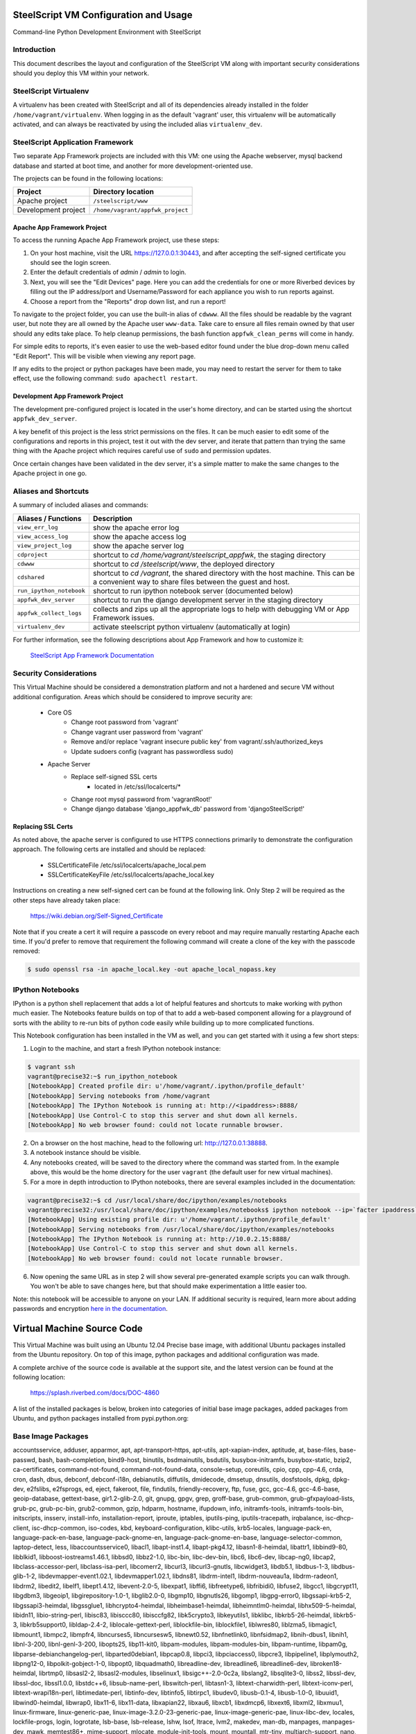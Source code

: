 SteelScript VM Configuration and Usage
======================================

Command-line Python Development Environment with SteelScript


Introduction
------------

This document describes the layout and configuration of the SteelScript VM
along with important security considerations should you deploy this VM
within your network.


SteelScript Virtualenv
----------------------

A virtualenv has been created with SteelScript and all of its dependencies
already installed in the folder ``/home/vagrant/virtualenv``.  When logging in
as the default 'vagrant' user, this virtualenv will be automatically activated,
and can always be reactivated by using the included alias ``virtualenv_dev``.


SteelScript Application Framework
---------------------------------

Two separate App Framework projects are included with this VM: one using the
Apache webserver, mysql backend database and started at boot time, and another
for more development-oriented use.

The projects can be found in the following locations:

===================== =====================================
Project               Directory location
===================== =====================================
Apache project        ``/steelscript/www``
Development project   ``/home/vagrant/appfwk_project``
===================== =====================================


Apache App Framework Project
^^^^^^^^^^^^^^^^^^^^^^^^^^^^

To access the running Apache App Framework project, use these steps:

1. On your host machine, visit the URL
   `https://127.0.0.1:30443 <https://127.0.0.1:30443>`_, and after accepting
   the self-signed certificate you should see the login screen.
2. Enter the default credentials of `admin` / `admin` to login.
3. Next, you will see the "Edit Devices" page.  Here you can add the
   credentials for one or more Riverbed devices by filling out the IP
   address/port and Username/Password for each appliance you wish
   to run reports against.
4. Choose a report from the "Reports" drop down list, and run a report!

To navigate to the project folder, you can use the built-in alias of
``cdwww``.  All the files should be readable by the vagrant user,
but note they are all owned by the Apache user ``www-data``.  Take care
to ensure all files remain owned by that user should any edits take place.
To help cleanup permissions, the bash function ``appfwk_clean_perms`` will
come in handy.

For simple edits to reports, it's even easier to use the web-based editor
found under the blue drop-down menu called "Edit Report". This will
be visible when viewing any report page.

If any edits to the project or python packages have been made, you may need to
restart the server for them to take effect, use the following command:
``sudo apachectl restart``.


Development App Framework Project
^^^^^^^^^^^^^^^^^^^^^^^^^^^^^^^^^

The development pre-configured project is located in the user's home directory,
and can be started using the shortcut ``appfwk_dev_server``.

A key benefit of this project is the less strict permissions on the files.  It
can be much easier to edit some of the configurations and reports in this
project, test it out with the dev server, and iterate that pattern than trying
the same thing with the Apache project which requires careful use of ``sudo``
and permission updates.

Once certain changes have been validated in the dev server, it's a simple matter
to make the same changes to the Apache project in one go.


Aliases and Shortcuts
---------------------

A summary of included aliases and commands:

========================= ==========================================================================
Aliases / Functions       Description
========================= ==========================================================================
``view_err_log``          show the apache error log
``view_access_log``       show the apache access log
``view_project_log``      show the apache server log

``cdproject``             shortcut to `cd /home/vagrant/steelscript_appfwk`, the staging directory
``cdwww``                 shortcut to `cd /steelscript/www`, the deployed directory
``cdshared``              shortcut to `cd /vagrant`, the shared directory with the host machine.
                          This can be a convenient way to share files between the guest and host.

``run_ipython_notebook``  shortcut to run ipython notebook server (documented below)
``appfwk_dev_server``     shortcut to run the django development server in the staging directory
``appfwk_collect_logs``   collects and zips up all the appropriate logs to help with
                          debugging VM or App Framework issues.

``virtualenv_dev``        activate steelscript python virtualenv (automatically at login)
========================= ==========================================================================

For further information, see the following descriptions about App Framework and how to
customize it:

    `SteelScript App Framework Documentation <https://support.riverbed.com/apis/steelscript/appfwk/overview.html>`_


Security Considerations
-----------------------

This Virtual Machine should be considered a demonstration platform and not a
hardened and secure VM without additional configuration.  Areas which should be
considered to improve security are:

   - Core OS
      - Change root password from 'vagrant'
      - Change vagrant user password from 'vagrant'
      - Remove and/or replace 'vagrant insecure public key' from
        vagrant/.ssh/authorized_keys
      - Update sudoers config (vagrant has passwordless sudo)
   - Apache Server
      - Replace self-signed SSL certs
          - located in /etc/ssl/localcerts/*
      - Change root mysql password from 'vagrantRoot!'
      - Change django database 'django_appfwk_db' password from
        'djangoSteelScript!'


Replacing SSL Certs
^^^^^^^^^^^^^^^^^^^

As noted above, the apache server is configured to use HTTPS connections
primarily to demonstrate the configuration approach.  The following certs are
installed and should be replaced:

   - SSLCertificateFile      /etc/ssl/localcerts/apache_local.pem
   - SSLCertificateKeyFile   /etc/ssl/localcerts/apache_local.key

Instructions on creating a new self-signed cert can be found at the following
link.  Only Step 2 will be required as the other steps have already taken
place:

    https://wiki.debian.org/Self-Signed_Certificate

Note that if you create a cert it will require a passcode on every reboot and
may require manually restarting Apache each time. If you'd prefer to remove
that requirement the following command will create a clone of the key with the
passcode removed:

.. code-block:: console

        $ sudo openssl rsa -in apache_local.key -out apache_local_nopass.key


IPython Notebooks
-----------------

IPython is a python shell replacement that adds a lot of helpful features
and shortcuts to make working with python much easier.  The Notebooks feature
builds on top of that to add a web-based component allowing for a playground
of sorts with the ability to re-run bits of python code easily while building
up to more complicated functions.

This Notebook configuration has been installed in the VM as well, and you can
get started with it using a few short steps:

1. Login to the machine, and start a fresh IPython notebook instance:

.. code-block:: console

        $ vagrant ssh
        vagrant@precise32:~$ run_ipython_notebook
        [NotebookApp] Created profile dir: u'/home/vagrant/.ipython/profile_default'
        [NotebookApp] Serving notebooks from /home/vagrant
        [NotebookApp] The IPython Notebook is running at: http://<ipaddress>:8888/
        [NotebookApp] Use Control-C to stop this server and shut down all kernels.
        [NotebookApp] No web browser found: could not locate runnable browser.

2. On a browser on the host machine, head to the following url:
   `http://127.0.0.1:38888 <http://127.0.0.1:38888>`_.
3. A notebook instance should be visible.
4. Any notebooks created, will be saved to the directory where the command was
   started from.  In the example above, this would be the home directory for
   the user ``vagrant`` (the default user for new virtual machines).
5. For a more in depth introduction to IPython notebooks, there are several
   examples included in the documentation:

.. code-block:: console

        vagrant@precise32:~$ cd /usr/local/share/doc/ipython/examples/notebooks
        vagrant@precise32:/usr/local/share/doc/ipython/examples/notebooks$ ipython notebook --ip=`facter ipaddress`
        [NotebookApp] Using existing profile dir: u'/home/vagrant/.ipython/profile_default'
        [NotebookApp] Serving notebooks from /usr/local/share/doc/ipython/examples/notebooks
        [NotebookApp] The IPython Notebook is running at: http://10.0.2.15:8888/
        [NotebookApp] Use Control-C to stop this server and shut down all kernels.
        [NotebookApp] No web browser found: could not locate runnable browser.

6. Now opening the same URL as in step 2 will show several pre-generated
   example scripts you can walk through. You won't be able to save changes
   here, but that should make experimentation a little easier too.

Note: this notebook will be accessible to anyone on your LAN. If additional
security is required, learn more about adding passwords and encryption
`here in the documentation <http://ipython.org/ipython-doc/dev/interactive/htmlnotebook.html#security>`_.


Virtual Machine Source Code
===========================

This Virtual Machine was built using an Ubuntu 12.04 Precise base image,
with additional Ubuntu packages installed from the Ubuntu repository.
On top of this image, python packages and additional configuration was made.

A complete archive of the source code is available at the support site,
and the latest version can be found at the following location:

    https://splash.riverbed.com/docs/DOC-4860

A list of the installed packages is below, broken into categories of
initial base image packages, added packages from Ubuntu, and python packages
installed from pypi.python.org:

Base Image Packages
-------------------
accountsservice, adduser, apparmor, apt, apt-transport-https, apt-utils,
apt-xapian-index, aptitude, at, base-files, base-passwd, bash, bash-completion,
bind9-host, binutils, bsdmainutils, bsdutils, busybox-initramfs,
busybox-static, bzip2, ca-certificates, command-not-found,
command-not-found-data, console-setup, coreutils, cpio, cpp, cpp-4.6, crda,
cron, dash, dbus, debconf, debconf-i18n, debianutils, diffutils, dmidecode,
dmsetup, dnsutils, dosfstools, dpkg, dpkg-dev, e2fslibs, e2fsprogs, ed, eject,
fakeroot, file, findutils, friendly-recovery, ftp, fuse, gcc, gcc-4.6,
gcc-4.6-base, geoip-database, gettext-base, gir1.2-glib-2.0, git, gnupg, gpgv,
grep, groff-base, grub-common, grub-gfxpayload-lists, grub-pc, grub-pc-bin,
grub2-common, gzip, hdparm, hostname, ifupdown, info, initramfs-tools,
initramfs-tools-bin, initscripts, insserv, install-info, installation-report,
iproute, iptables, iputils-ping, iputils-tracepath, irqbalance,
isc-dhcp-client, isc-dhcp-common, iso-codes, kbd, keyboard-configuration,
klibc-utils, krb5-locales, language-pack-en, language-pack-en-base,
language-pack-gnome-en, language-pack-gnome-en-base, language-selector-common,
laptop-detect, less, libaccountsservice0, libacl1, libapt-inst1.4,
libapt-pkg4.12, libasn1-8-heimdal, libattr1, libbind9-80, libblkid1,
libboost-iostreams1.46.1, libbsd0, libbz2-1.0, libc-bin, libc-dev-bin, libc6,
libc6-dev, libcap-ng0, libcap2, libclass-accessor-perl, libclass-isa-perl,
libcomerr2, libcurl3, libcurl3-gnutls, libcwidget3, libdb5.1, libdbus-1-3,
libdbus-glib-1-2, libdevmapper-event1.02.1, libdevmapper1.02.1, libdns81,
libdrm-intel1, libdrm-nouveau1a, libdrm-radeon1, libdrm2, libedit2, libelf1,
libept1.4.12, libevent-2.0-5, libexpat1, libffi6, libfreetype6, libfribidi0,
libfuse2, libgcc1, libgcrypt11, libgdbm3, libgeoip1, libgirepository-1.0-1,
libglib2.0-0, libgmp10, libgnutls26, libgomp1, libgpg-error0, libgssapi-krb5-2,
libgssapi3-heimdal, libgssglue1, libhcrypto4-heimdal, libheimbase1-heimdal,
libheimntlm0-heimdal, libhx509-5-heimdal, libidn11, libio-string-perl,
libisc83, libisccc80, libisccfg82, libk5crypto3, libkeyutils1, libklibc,
libkrb5-26-heimdal, libkrb5-3, libkrb5support0, libldap-2.4-2,
liblocale-gettext-perl, liblockfile-bin, liblockfile1, liblwres80, liblzma5,
libmagic1, libmount1, libmpc2, libmpfr4, libncurses5, libncursesw5,
libnewt0.52, libnfnetlink0, libnfsidmap2, libnih-dbus1, libnih1, libnl-3-200,
libnl-genl-3-200, libopts25, libp11-kit0, libpam-modules, libpam-modules-bin,
libpam-runtime, libpam0g, libparse-debianchangelog-perl, libparted0debian1,
libpcap0.8, libpci3, libpciaccess0, libpcre3, libpipeline1, libplymouth2,
libpng12-0, libpolkit-gobject-1-0, libpopt0, libquadmath0, libreadline-dev,
libreadline6, libreadline6-dev, libroken18-heimdal, librtmp0, libsasl2-2,
libsasl2-modules, libselinux1, libsigc++-2.0-0c2a, libslang2, libsqlite3-0,
libss2, libssl-dev, libssl-doc, libssl1.0.0, libstdc++6, libsub-name-perl,
libswitch-perl, libtasn1-3, libtext-charwidth-perl, libtext-iconv-perl,
libtext-wrapi18n-perl, libtimedate-perl, libtinfo-dev, libtinfo5, libtirpc1,
libudev0, libusb-0.1-4, libusb-1.0-0, libuuid1, libwind0-heimdal, libwrap0,
libx11-6, libx11-data, libxapian22, libxau6, libxcb1, libxdmcp6, libxext6,
libxml2, libxmuu1, linux-firmware, linux-generic-pae,
linux-image-3.2.0-23-generic-pae, linux-image-generic-pae, linux-libc-dev,
locales, lockfile-progs, login, logrotate, lsb-base, lsb-release, lshw, lsof,
ltrace, lvm2, makedev, man-db, manpages, manpages-dev, mawk, memtest86+,
mime-support, mlocate, module-init-tools, mount, mountall, mtr-tiny,
multiarch-support, nano, ncurses-base, ncurses-bin, net-tools, netbase,
netcat-openbsd, nfs-common, ntfs-3g, ntp, ntpdate, openssh-client,
openssh-server, openssl, os-prober, parted, passwd, pciutils, perl, perl-base,
perl-modules, plymouth, plymouth-theme-ubuntu-text, popularity-contest,
powermgmt-base, ppp, pppconfig, pppoeconf, procps, psmisc, python, python-apt,
python-apt-common, python-chardet, python-dbus, python-dbus-dev, python-debian,
python-gdbm, python-gi, python-gnupginterface, python-minimal, python-xapian,
python2.7, python2.7-minimal, readline-common, resolvconf, rpcbind, rsync,
rsyslog, sed, sensible-utils, sgml-base, ssh-import-id, strace, sudo, sysv-rc,
sysvinit-utils, tar, tasksel, tasksel-data, tcpd, tcpdump, telnet, time,
tzdata, ubuntu-keyring, ubuntu-minimal, ubuntu-standard, ucf, udev, ufw,
update-manager-core, upstart, ureadahead, usbutils, util-linux, uuid-runtime,
vim-common, vim-tiny, watershed, wget, whiptail, wireless-regdb, xauth,
xkb-data, xml-core, xz-lzma, xz-utils, zlib1g, zlib1g-dev

Added Ubuntu Packages
---------------------

apache2.2-bin, apache2.2-common, apache2, apache2-mpm-worker, apache2-utils,
avahi-daemon, avahi-utils, blt, build-essential, curl, dpkg-dev,
emacs23-bin-common, emacs23-common, emacs23, emacsen-common, emacs, fakeroot,
fontconfig-config, fontconfig, g++-4.6, gconf2-common, gconf-service-backend,
gconf-service, g++, git-core, git, git-man, hicolor-icon-theme, ipython,
ipython-notebook, javascript-common, libalgorithm-diff-perl,
libalgorithm-diff-xs-perl, libalgorithm-merge-perl, libapache2-mod-wsgi,
libapr1, libaprutil1-dbd-sqlite3, libaprutil1, libaprutil1-ldap, libasound2,
libatk1.0-0, libatk1.0-data, libavahi-client3, libavahi-common3,
libavahi-common-data, libavahi-core7, libblas3gf, libcairo2, libcap2-bin,
libc-ares2, libcroco3, libcups2, libcurl3, libdaemon0, libdatrie1,
libdbd-mysql-perl, libdbi-perl, libdpkg-perl, liberror-perl, libexpat1-dev,
libfontconfig1, libfontenc1, libfreetype6-dev, libgconf-2-4, libgd2-noxpm,
libgdk-pixbuf2.0-0, libgdk-pixbuf2.0-common, libgfortran3, libgif4,
libgl1-mesa-dri, libgl1-mesa-glx, libglade2-0, libglapi-mesa, libgpm2,
libgtk2.0-0, libgtk2.0-bin, libgtk2.0-common, libhtml-template-perl, libice6,
libjack-jackd2-0, libjasper1, libjpeg8, libjpeg-turbo8, libjs-jquery,
libjs-jquery-ui, libjs-mathjax, libjs-underscore, liblapack3gf, liblcms1,
libllvm3.0, liblua5.1-0, libm17n-0, libmysqlclient18, libmysqlclient-dev,
libnet-daemon-perl, libnss-mdns, libotf0, libpam-cap, libpango1.0-0,
libperl5.14, libpgm-5.1-0, libpixman-1-0, libplrpc-perl, libpng12-dev,
libportaudio2, libpython2.7, librsvg2-2, libsamplerate0, libsensors4, libsm6,
libsmi2ldbl, libsnmp15, libsnmp-base, libstdc++6-4.6-dev, libterm-readkey-perl,
libthai0, libthai-data, libtiff4, libutempter0, libwireshark1,
libwireshark-data, libwiretap1, libwsutil1, libx11-xcb1, libxaw7, libxcb-glx0,
libxcb-render0, libxcb-shape0, libxcb-shm0, libxcomposite1, libxcursor1,
libxdamage1, libxfixes3, libxft2, libxi6, libxinerama1, libxmu6, libxpm4,
libxrandr2, libxrender1, libxss1, libxt6, libxtst6, libxv1, libxxf86dga1,
libxxf86vm1, libzmq1, m17n-contrib, m17n-db, make, mysql-client-5.5,
mysql-client-core-5.5, mysql-common, mysql-server-5.5, mysql-server-core-5.5,
mysql-server, patch, python2.7-dev, python-cairo, python-configobj,
python-crypto, python-dateutil, python-decorator, python-dev, python-glade2,
python-gobject-2, python-gobject, python-gtk2, python-imaging, python-keyczar,
python-matplotlib-data, python-matplotlib, python-mysqldb, python-nose,
python-numpy, python-pexpect, python-pip, python-pkg-resources, python-pyasn1,
python-pycurl, python-pyparsing, python-setuptools, python-simplegeneric,
python-support, python-tk, python-tornado, python-tz, python-zmq,
shared-mime-info, snmpd, snmp, sqlite3, squid-deb-proxy-client, ssl-cert,
tcl8.5, tig, tk8.5, tshark, ttf-dejavu-core, ttf-lyx, vim, vim-runtime,
wireshark-common, wireshark, wwwconfig-common, x11-common, x11-utils, xbitmaps,
xterm

Python Packages (with version numbers)
--------------------------------------
Django==1.5.10
Jinja2==2.7.3
MarkupSafe==0.23
MySQL-python==1.2.5
Pygments==1.6
Sphinx==1.2.3
ansi2html==1.0.7
argparse==1.2.1
backports.ssl-match-hostname==3.4.0.2
certifi==14.05.14
django-ace==1.0.1
django-admin-tools==0.5.1
django-announcements==1.2.0
django-extensions==1.3.7
django-model-utils==2.0.3
djangorestframework==2.3.13
docutils==0.12
importlib==1.0.3
ipython==2.3.0
jsonfield==0.9.20
matplotlib==1.4.1
mock==1.0.1
nose==1.3.4
numpy==1.8.2
numpydoc==0.5
pandas==0.13.1
pygeoip==0.3.1
pyparsing==2.0.3
python-dateutil==2.2
pytz==2014.7
pyzmq==14.4.0
requests==2.4.3
six==1.8.0
steelscript==0.9.6
steelscript.appfwk==0.9.7.1
steelscript.appfwk.business-hours==0.9.6
steelscript.netprofiler==0.9.5
steelscript.netshark==0.9.4
steelscript.wireshark==0.9.4
steelscript.cmdline=0.5.0
steelscript.steelhead=0.5.0
tornado==4.0.2
tzlocal==1.1.2
wsgiref==0.1.2
